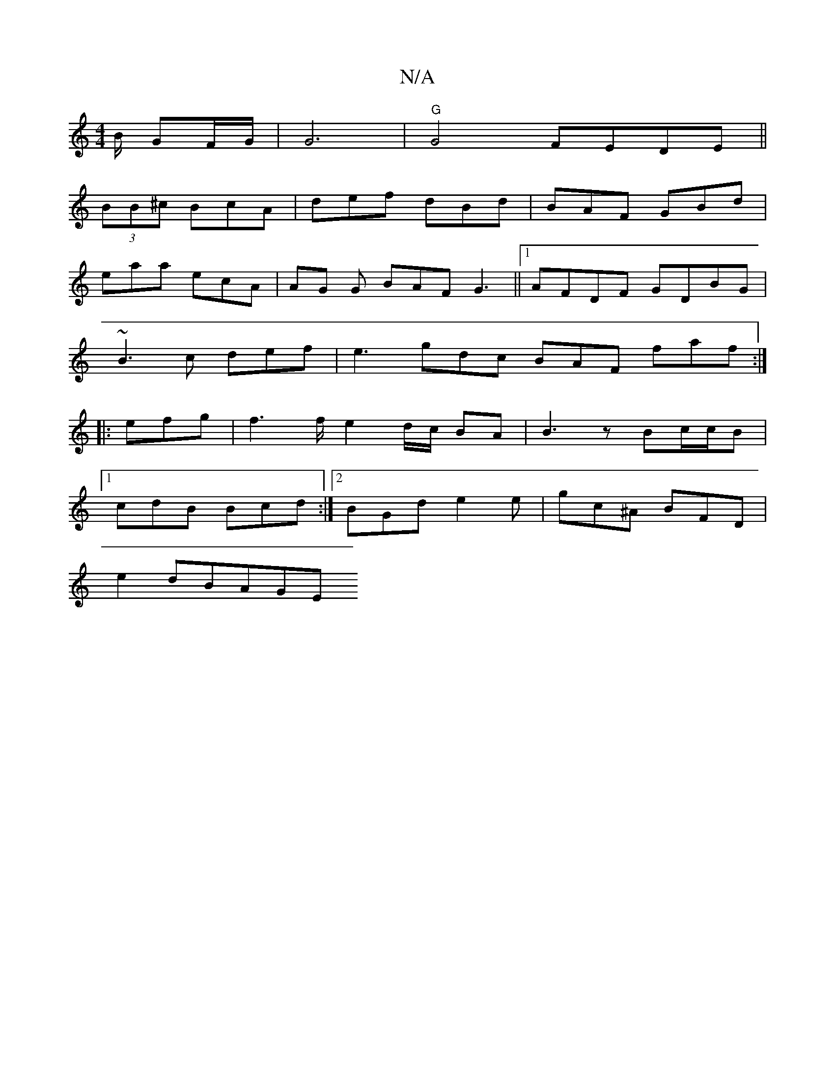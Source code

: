 X:1
T:N/A
M:4/4
R:N/A
K:Cmajor
/2B/2 GF/G/ | G6 |"G" G4- FEDE||
(3BB^c BcA|def dBd|BAF GBd|
eaa ecA|AG G BAF G3||1 AFDF GDBG|
~B3 c def|e3 gdc BAF faf:|
|: efg | f3 f/e4/d/c/ BA|B3z Bc/c/B |[1 
cdB Bcd:|2 BGd e2e|gc^A BFD|
e2 dBAGE